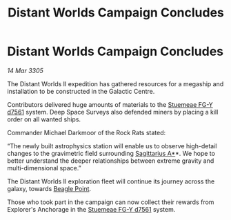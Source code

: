 :PROPERTIES:
:ID:       2124786a-81e4-4ad2-9cfe-9b0071d4f116
:END:
#+title: Distant Worlds Campaign Concludes
#+filetags: :galnet:

* Distant Worlds Campaign Concludes

/14 Mar 3305/

The Distant Worlds II expedition has gathered resources for a megaship and installation to be constructed in the Galactic Centre. 

Contributors delivered huge amounts of materials to the [[id:35fe6a51-9492-44a7-9dc5-4a5395ae732f][Stuemeae FG-Y d7561]] system. Deep Space Surveys also defended miners by placing a kill order on all wanted ships. 

Commander Michael Darkmoor of the Rock Rats stated: 

“The newly built astrophysics station will enable us to observe high-detail changes to the gravimetric field surrounding [[id:84d9b01d-a9d6-47d9-b9f9-f6154233e585][Sagittarius A*]]*. We hope to better understand the deeper relationships between extreme gravity and multi-dimensional space.” 

The Distant Worlds II exploration fleet will continue its journey across the galaxy, towards [[id:80ea667a-62b4-4082-bed0-ce253d76869b][Beagle Point]]. 

Those who took part in the campaign can now collect their rewards from Explorer's Anchorage in the [[id:35fe6a51-9492-44a7-9dc5-4a5395ae732f][Stuemeae FG-Y d7561]] system.
